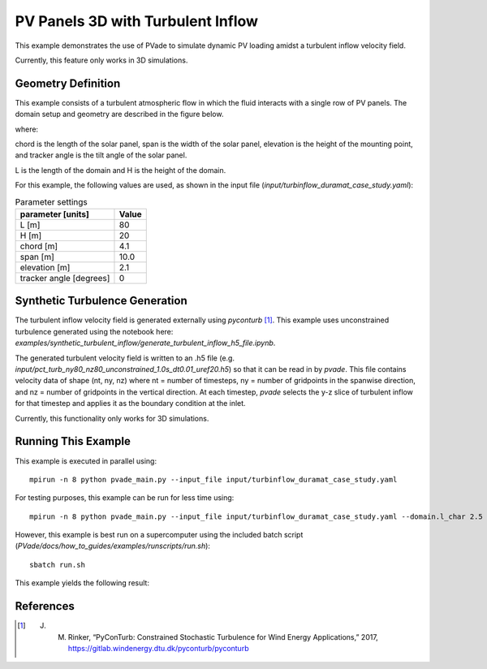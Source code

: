 PV Panels 3D with Turbulent Inflow
===========
This example demonstrates the use of PVade to simulate dynamic PV loading amidst a turbulent inflow velocity field. 

Currently, this feature only works in 3D simulations.

Geometry Definition
-------------------


This example consists of a turbulent atmospheric flow in which the fluid interacts with a single row of PV panels. The domain setup and geometry are described in the figure below.

.. image:: pictures/turbinflow3d/duramat_dimensions.png
  :alt: Alternative text

where: 

chord is the length of the solar panel, 
span is the width of the solar panel, 
elevation is the height of the mounting point, and
tracker angle is the tilt angle of the solar panel.


.. image:: pictures/turbinflow3d/turb_inflow_domain_setup.png
  :alt: Alternative text

L is the length of the domain and
H is the height of the domain.


For this example, the following values are used, as shown in the input file (`input/turbinflow_duramat_case_study.yaml`):

.. container::
   :name: tab:geometry

   .. table:: Parameter settings

      ==================================== =====
      parameter [units]                    Value
      ==================================== =====
      L [m]                                80
      H [m]                                20
      chord [m]                            4.1
      span [m]                             10.0
      elevation [m]                        2.1
      tracker angle [degrees]              0
      ==================================== =====


Synthetic Turbulence Generation
-------------------------------

The turbulent inflow velocity field is generated externally using `pyconturb` [1]_. This example uses unconstrained turbulence generated using the notebook here: `examples/synthetic_turbulent_inflow/generate_turbulent_inflow_h5_file.ipynb`.

The generated turbulent velocity field is written to an .h5 file (e.g. `input/pct_turb_ny80_nz80_unconstrained_1.0s_dt0.01_uref20.h5`) so that it can be read in by `pvade`. This file contains velocity data of shape (nt, ny, nz) where nt = number of timesteps, ny = number of gridpoints in the spanwise direction, and nz = number of gridpoints in the vertical direction. At each timestep, `pvade` selects the y-z slice of turbulent inflow for that timestep and applies it as the boundary condition at the inlet.

Currently, this functionality only works for 3D simulations.

Running This Example
-------------------------------

This example is executed in parallel using::

  mpirun -n 8 python pvade_main.py --input_file input/turbinflow_duramat_case_study.yaml

For testing purposes, this example can be run for less time using::

  mpirun -n 8 python pvade_main.py --input_file input/turbinflow_duramat_case_study.yaml --domain.l_char 2.5 --solver.t_final 0.2

However, this example is best run on a supercomputer using the included batch script (`PVade/docs/how_to_guides/examples/runscripts/run.sh`)::

    sbatch run.sh

This example yields the following result:

.. image:: pictures/turbinflow3d/turb_inflow_slices.gif
  :alt: Alternative text


References
----------
.. [1] J. M. Rinker, “PyConTurb: Constrained Stochastic Turbulence for Wind Energy Applications,” 2017, https://gitlab.windenergy.dtu.dk/pyconturb/pyconturb
